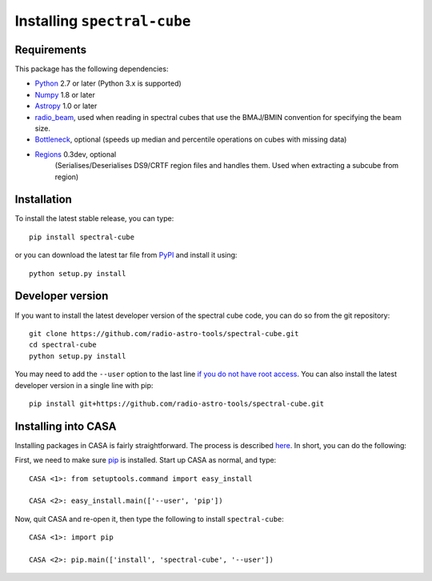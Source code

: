 Installing ``spectral-cube``
============================

Requirements
------------

This package has the following dependencies:

* `Python <http://www.python.org>`_ 2.7 or later (Python 3.x is supported)
* `Numpy <http://www.numpy.org>`_ 1.8 or later
* `Astropy <http://www.astropy.org>`__ 1.0 or later
* `radio_beam <https://github.com/radio-astro-tools/radio_beam>`_, used when
  reading in spectral cubes that use the BMAJ/BMIN convention for specifying the beam size.
* `Bottleneck <http://berkeleyanalytics.com/bottleneck/>`_, optional (speeds
  up median and percentile operations on cubes with missing data)
* `Regions <https://astropy-regions.readthedocs.io/en/latest>`_ 0.3dev, optional
    (Serialises/Deserialises DS9/CRTF region files and handles them. Used when
    extracting a subcube from region)

Installation
------------

To install the latest stable release, you can type::

    pip install spectral-cube

or you can download the latest tar file from
`PyPI <https://pypi.python.org/pypi/spectral-cube>`_ and install it using::

    python setup.py install

Developer version
-----------------

If you want to install the latest developer version of the spectral cube code, you
can do so from the git repository::

    git clone https://github.com/radio-astro-tools/spectral-cube.git
    cd spectral-cube
    python setup.py install

You may need to add the ``--user`` option to the last line `if you do not
have root access <https://docs.python.org/2/install/#alternate-installation-the-user-scheme>`_.
You can also install the latest developer version in a single line with pip::

    pip install git+https://github.com/radio-astro-tools/spectral-cube.git

Installing into CASA
--------------------
Installing packages in CASA is fairly straightforward.  The process is described `here <http://docs.astropy.org/en/stable/install.html#installing-astropy-into-casa>`_.  In short, you can do the following:

First, we need to make sure `pip <https://pypi.python.org/pypi/pip>`__ is
installed. Start up CASA as normal, and type::

    CASA <1>: from setuptools.command import easy_install

    CASA <2>: easy_install.main(['--user', 'pip'])

Now, quit CASA and re-open it, then type the following to install ``spectral-cube``::

    CASA <1>: import pip

    CASA <2>: pip.main(['install', 'spectral-cube', '--user'])
